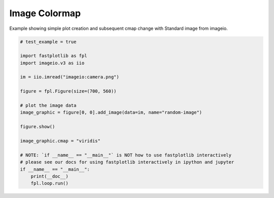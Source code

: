 
.. DO NOT EDIT.
.. THIS FILE WAS AUTOMATICALLY GENERATED BY SPHINX-GALLERY.
.. TO MAKE CHANGES, EDIT THE SOURCE PYTHON FILE:
.. "_gallery/image/image_cmap.py"
.. LINE NUMBERS ARE GIVEN BELOW.

.. only:: html

    .. note::
        :class: sphx-glr-download-link-note

        :ref:`Go to the end <sphx_glr_download__gallery_image_image_cmap.py>`
        to download the full example code.

.. rst-class:: sphx-glr-example-title

.. _sphx_glr__gallery_image_image_cmap.py:


Image Colormap
==============

Example showing simple plot creation and subsequent cmap change with Standard image from imageio.

.. GENERATED FROM PYTHON SOURCE LINES 7-29



.. image-sg:: /_gallery/image/images/sphx_glr_image_cmap_001.webp
   :alt: image cmap
   :srcset: /_gallery/image/images/sphx_glr_image_cmap_001.webp
   :class: sphx-glr-single-img





.. code-block:: Python


    # test_example = true

    import fastplotlib as fpl
    import imageio.v3 as iio

    im = iio.imread("imageio:camera.png")

    figure = fpl.Figure(size=(700, 560))

    # plot the image data
    image_graphic = figure[0, 0].add_image(data=im, name="random-image")

    figure.show()

    image_graphic.cmap = "viridis"

    # NOTE: `if __name__ == "__main__"` is NOT how to use fastplotlib interactively
    # please see our docs for using fastplotlib interactively in ipython and jupyter
    if __name__ == "__main__":
        print(__doc__)
        fpl.loop.run()


.. rst-class:: sphx-glr-timing

   **Total running time of the script:** (0 minutes 0.337 seconds)


.. _sphx_glr_download__gallery_image_image_cmap.py:

.. only:: html

  .. container:: sphx-glr-footer sphx-glr-footer-example

    .. container:: sphx-glr-download sphx-glr-download-jupyter

      :download:`Download Jupyter notebook: image_cmap.ipynb <image_cmap.ipynb>`

    .. container:: sphx-glr-download sphx-glr-download-python

      :download:`Download Python source code: image_cmap.py <image_cmap.py>`

    .. container:: sphx-glr-download sphx-glr-download-zip

      :download:`Download zipped: image_cmap.zip <image_cmap.zip>`


.. only:: html

 .. rst-class:: sphx-glr-signature

    `Gallery generated by Sphinx-Gallery <https://sphinx-gallery.github.io>`_
